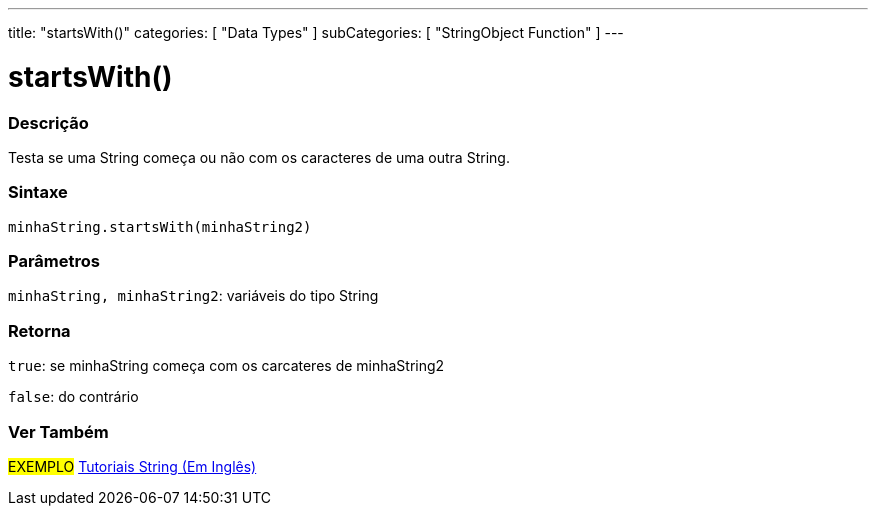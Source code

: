 ---
title: "startsWith()"
categories: [ "Data Types" ]
subCategories: [ "StringObject Function" ]
---

= startsWith()

// OVERVIEW SECTION STARTS
[#overview]
--

[float]
=== Descrição
Testa se uma String começa ou não com os caracteres de uma outra String.

[%hardbreaks]


[float]
=== Sintaxe
`minhaString.startsWith(minhaString2)`

[float]
=== Parâmetros
`minhaString, minhaString2`: variáveis do tipo String


[float]
=== Retorna
`true`: se minhaString começa com os carcateres de minhaString2

`false`: do contrário
--
// OVERVIEW SECTION ENDS



// HOW TO USE SECTION ENDS


// SEE ALSO SECTION
[#see_also]
--

[float]
=== Ver Também

[role="example"]
#EXEMPLO# https://www.arduino.cc/en/Tutorial/BuiltInExamples#strings[Tutoriais String (Em Inglês)^] +
--
// SEE ALSO SECTION ENDS
